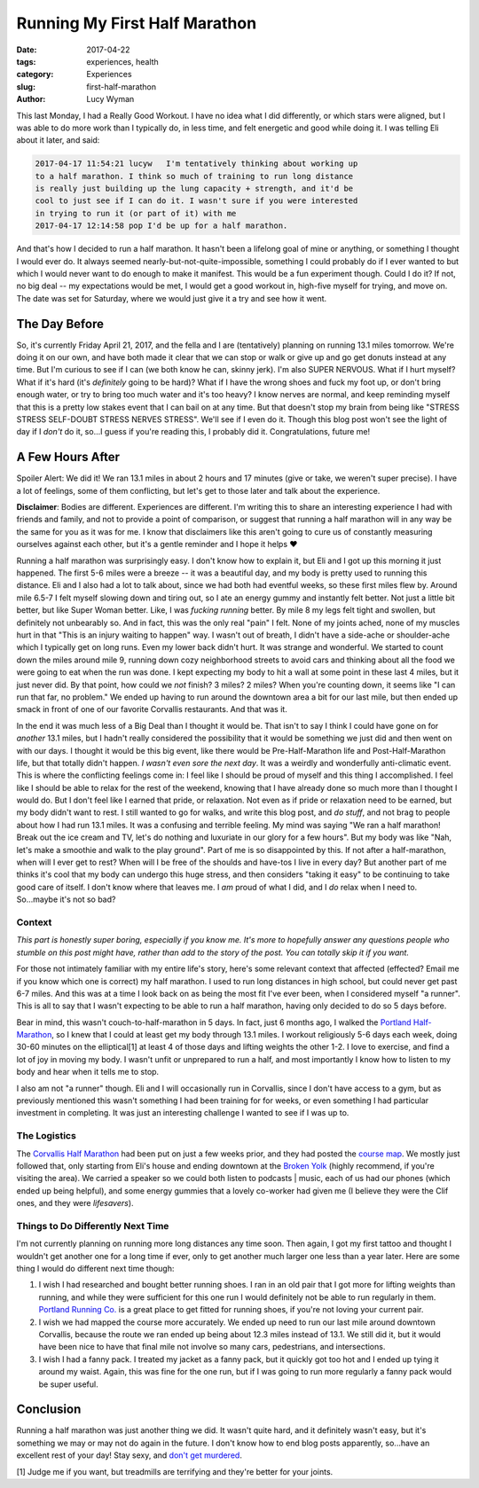 Running My First Half Marathon
==============================
:date: 2017-04-22
:tags: experiences, health
:category: Experiences
:slug: first-half-marathon
:author: Lucy Wyman

This last Monday, I had a Really Good Workout. I have no idea what I
did differently, or which stars were aligned, but I was able to do
more work than I typically do, in less time, and felt energetic and
good while doing it. I was telling Eli about it later, and said:

.. code-block:: default

    2017-04-17 11:54:21 lucyw   I'm tentatively thinking about working up
    to a half marathon. I think so much of training to run long distance
    is really just building up the lung capacity + strength, and it'd be
    cool to just see if I can do it. I wasn't sure if you were interested
    in trying to run it (or part of it) with me
    2017-04-17 12:14:58 pop I'd be up for a half marathon.

And that's how I decided to run a half marathon.  It hasn't been a
lifelong goal of mine or anything, or something I thought I would ever
do. It always seemed nearly-but-not-quite-impossible, something I
could probably do if I ever wanted to but which I would never want to
do enough to make it manifest. This would be a fun experiment though.
Could I do it? If not, no big deal -- my expectations would be met, I
would get a good workout in, high-five myself for trying, and move on.
The date was set for Saturday, where we would just give it a try and
see how it went.

The Day Before
--------------

So, it's currently Friday April 21, 2017, and the fella and I are
(tentatively) planning on running 13.1 miles tomorrow. We're doing it
on our own, and have both made it clear that we can stop or walk or
give up and go get donuts instead at any time. But I'm curious to see
if I can (we both know he can, skinny jerk). I'm also SUPER NERVOUS.
What if I hurt myself? What if it's hard (it's *definitely* going to
be hard)? What if I have the wrong shoes and fuck my foot up, or don't
bring enough water, or try to bring too much water and it's too heavy?
I know nerves are normal, and keep reminding myself that this is a
pretty low stakes event that I can bail on at any time. But that
doesn't stop my brain from being like "STRESS STRESS SELF-DOUBT STRESS
NERVES STRESS". We'll see if I even do it. Though this blog post won't
see the light of day if I *don't* do it, so...I guess if you're
reading this, I probably did it. Congratulations, future me!

A Few Hours After
-----------------

Spoiler Alert: We did it! We ran 13.1 miles in about 2 hours and 17
minutes (give or take, we weren't super precise). I have a lot of
feelings, some of them conflicting, but let's get to those later and
talk about the experience. 

**Disclaimer**: Bodies are different. Experiences are different. I'm
writing this to share an interesting experience I had with friends and
family, and not to provide a point of comparison, or suggest that
running a half marathon will in any way be the same for you as it was for
me. I know that disclaimers like this aren't going to cure us of
constantly measuring ourselves against each other, but it's a gentle
reminder and I hope it helps ♥

Running a half marathon was surprisingly easy. I don't know how to
explain it, but Eli and I got up this morning it just happened. The
first 5-6 miles were a breeze -- it was a beautiful day, and my body
is pretty used to running this distance. Eli and I also had a lot to
talk about, since we had both had eventful weeks, so these first miles
flew by. Around mile 6.5-7 I felt myself slowing down and tiring out,
so I ate an energy gummy and instantly felt better. Not just a little
bit better, but like Super Woman better. Like, I was *fucking running*
better. By mile 8 my legs felt tight and swollen, but definitely not
unbearably so. And in fact, this was the only real "pain" I felt. None
of my joints ached, none of my muscles hurt in that "This is an injury
waiting to happen" way. I wasn't out of breath, I didn't have a
side-ache or shoulder-ache which I typically get on long runs. Even my
lower back didn't hurt. It was strange and wonderful. We started to
count down the miles around mile 9, running down cozy neighborhood
streets to avoid cars and thinking about all the food we were going to
eat when the run was done. I kept expecting my body to hit a wall at
some point in these last 4 miles, but it just never did. By that
point, how could we *not* finish? 3 miles? 2 miles?  When you're
counting down, it seems like "I can run that far, no problem." We
ended up having to run around the downtown area a bit for our last
mile, but then ended up smack in front of one of our favorite
Corvallis restaurants. And that was it. 

In the end it was much less of a Big Deal than I thought it would be.
That isn't to say I think I could have gone on for *another* 13.1
miles, but I hadn't really considered the possibility that it would be
something we just did and then went on with our days. I thought it
would be this big event, like there would be Pre-Half-Marathon life
and Post-Half-Marathon life, but that totally didn't happen. *I wasn't
even sore the next day*. It was a weirdly and wonderfully
anti-climatic event. This is where the conflicting feelings come in: I
feel like I should be proud of myself and this thing I accomplished. I
feel like I should be able to relax for the rest of the weekend,
knowing that I have already done so much more than I thought I would
do. But I don't feel like I earned that pride, or relaxation. Not even
as if pride or relaxation need to be earned, but my body didn't want
to rest. I still wanted to go for walks, and write this blog post, and
*do stuff*, and not brag to people about how I had run 13.1 miles. It
was a confusing and terrible feeling. My mind was saying "We ran a
half marathon! Break out the ice cream and TV, let's do nothing and
luxuriate in our glory for a few hours". But my body was like "Nah,
let's make a smoothie and walk to the play ground". Part of me is so
disappointed by this. If not after a half-marathon, when will I ever
get to rest? When will I be free of the shoulds and have-tos I live in
every day? But another part of me thinks it's cool that my body can
undergo this huge stress, and then considers "taking it easy" to be
continuing to take good care of itself. I don't know where that leaves
me. I *am* proud of what I did, and I *do* relax when I need to.
So...maybe it's not so bad?

Context
~~~~~~~

*This part is honestly super boring, especially if you know me. It's
more to hopefully answer any questions people who stumble on this post
might have, rather than add to the story of the post. You can totally
skip it if you want.*

For those not intimately familiar with my entire life's story, here's
some relevant context that affected (effected? Email me if you know
which one is correct) my half marathon.  I used to run long distances
in high school, but could never get past 6-7 miles. And this was at a
time I look back on as being the most fit I've ever been, when I
considered myself "a runner".  This is all to say that I wasn't
expecting to be able to run a half marathon, having only decided to do
so 5 days before. 

Bear in mind, this wasn't couch-to-half-marathon in 5 days. In fact,
just 6 months ago, I walked the `Portland Half-Marathon`_, so I knew
that I could at least get my body through 13.1 miles. I workout
religiously 5-6 days each week, doing 30-60 minutes on the
elliptical[1] at least 4 of those days and lifting weights the other
1-2. I love to exercise, and find a lot of joy in moving my body. I
wasn't unfit or unprepared to run a half, and most importantly I know
how to listen to my body and hear when it tells me to stop. 

I also am not "a runner" though. Eli and I will occasionally run in
Corvallis, since I don't have access to a gym, but as previously
mentioned this wasn't something I had been training for for weeks, or
even something I had particular investment in completing. It was just
an interesting challenge I wanted to see if I was up to.

.. _Portland Half-Marathon: http://portlandmarathon.org

The Logistics
~~~~~~~~~~~~~

The `Corvallis Half Marathon`_ had been put on just a few weeks prior,
and they had posted the `course map`_. We mostly just followed that,
only starting from Eli's house and ending downtown at the `Broken
Yolk`_ (highly recommend, if you're visiting the area).  We carried a
speaker so we could both listen to podcasts | music, each of us had
our phones (which ended up being helpful), and some energy gummies
that a lovely co-worker had given me (I believe they were the Clif
ones, and they were *lifesavers*). 

.. _Corvallis Half Marathon: http://www.corvallishalfmarathon.com/
.. _course map: http://www.corvallishalfmarathon.com/uploads/1/0/8/3/10830951/2017_map_for_web.jpg
.. _Broken Yolk: http://www.broken-yolk.com/ 

Things to Do Differently Next Time
~~~~~~~~~~~~~~~~~~~~~~~~~~~~~~~~~~

I'm not currently planning on running more long distances any time
soon. Then again, I got my first tattoo and thought I wouldn't get
another one for a long time if ever, only to get another much larger
one less than a year later. Here are some thing I would do different
next time though:

1. I wish I had researched and bought better running shoes. I ran in
   an old pair that I got more for lifting weights than running, and
   while they were sufficient for this one run I would definitely not
   be able to run regularly in them. `Portland Running Co.`_ is a
   great place to get fitted for running shoes, if you're not loving
   your current pair.
2. I wish we had mapped the course more accurately. We ended up need
   to run our last mile around downtown Corvallis, because the route
   we ran ended up being about 12.3 miles instead of 13.1. We still
   did it, but it would have been nice to have that final mile not
   involve so many cars, pedestrians, and intersections.
3. I wish I had a fanny pack. I treated my jacket as a fanny pack, but
   it quickly got too hot and I ended up tying it around my waist.
   Again, this was fine for the one run, but if I was going to run
   more regularly a fanny pack would be super useful.

.. _Portland Running Co.: http://portlandrunningcompany.com/

Conclusion
----------

Running a half marathon was just another thing we did. It wasn't quite
hard, and it definitely wasn't easy, but it's something we may or may
not do again in the future. I don't know how to end blog posts
apparently, so...have an excellent rest of your day! Stay sexy, and
`don't get murdered`_.

[1] Judge me if you want, but treadmills are terrifying and they're
better for your joints. 

.. _don't get murdered: https://myfavoritemurder.com
